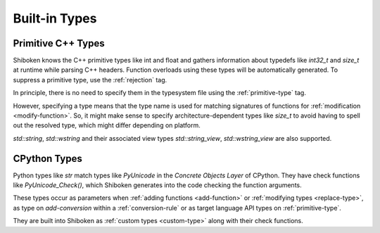 .. _builtin-types:

Built-in Types
--------------

.. _primitive-cpp-types:

Primitive C++ Types
^^^^^^^^^^^^^^^^^^^

Shiboken knows the C++ primitive types like int and float and gathers
information about typedefs like `int32_t` and `size_t` at runtime while
parsing C++ headers. Function overloads using these types will be
automatically generated. To suppress a primitive type, use the
:ref:`rejection` tag.

In principle, there is no need to specify them in the typesystem
file using the :ref:`primitive-type` tag.

However, specifying a type means that the type name is used for
matching signatures of functions for :ref:`modification <modify-function>`.
So, it might make sense to specify architecture-dependent types like `size_t`
to avoid having to spell out the resolved type, which might differ depending
on platform.

`std::string`, `std::wstring` and their associated view types
`std::string_view`, `std::wstring_view` are also supported.

.. _cpython-types:

CPython Types
^^^^^^^^^^^^^

Python types like `str` match types like `PyUnicode` in the *Concrete Objects
Layer* of CPython. They have check functions like `PyUnicode_Check()`, which
Shiboken generates into the code checking the function arguments.

These types occur as parameters when :ref:`adding functions <add-function>`
or :ref:`modifying types <replace-type>`, as type on `add-conversion`
within a :ref:`conversion-rule` or as target language API types on
:ref:`primitive-type`.

They are built into Shiboken as :ref:`custom types <custom-type>` along
with their check functions.
